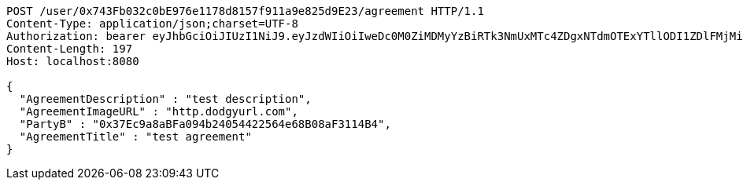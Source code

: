 [source,http,options="nowrap"]
----
POST /user/0x743Fb032c0bE976e1178d8157f911a9e825d9E23/agreement HTTP/1.1
Content-Type: application/json;charset=UTF-8
Authorization: bearer eyJhbGciOiJIUzI1NiJ9.eyJzdWIiOiIweDc0M0ZiMDMyYzBiRTk3NmUxMTc4ZDgxNTdmOTExYTllODI1ZDlFMjMiLCJleHAiOjE2MzE3MTc0MjN9._iu7NkGbZLvJMNNc0T2IZcjF1MCz-fVYow3a-fJulgA
Content-Length: 197
Host: localhost:8080

{
  "AgreementDescription" : "test description",
  "AgreementImageURL" : "http.dodgyurl.com",
  "PartyB" : "0x37Ec9a8aBFa094b24054422564e68B08aF3114B4",
  "AgreementTitle" : "test agreement"
}
----